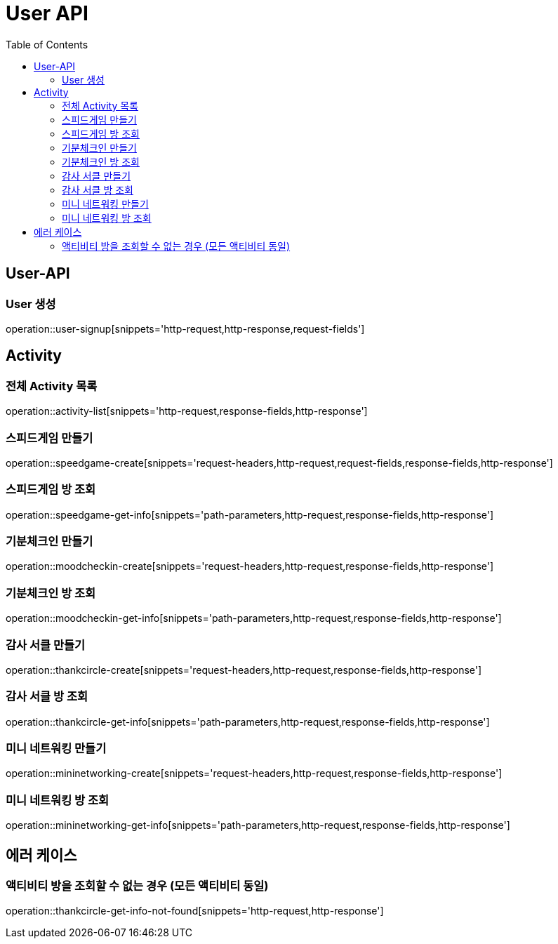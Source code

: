 = User API
:toc: left

== User-API

=== User 생성

operation::user-signup[snippets='http-request,http-response,request-fields']

== Activity

=== 전체 Activity 목록

operation::activity-list[snippets='http-request,response-fields,http-response']

=== 스피드게임 만들기

operation::speedgame-create[snippets='request-headers,http-request,request-fields,response-fields,http-response']

=== 스피드게임 방 조회

operation::speedgame-get-info[snippets='path-parameters,http-request,response-fields,http-response']

=== 기분체크인 만들기

operation::moodcheckin-create[snippets='request-headers,http-request,response-fields,http-response']

=== 기분체크인 방 조회

operation::moodcheckin-get-info[snippets='path-parameters,http-request,response-fields,http-response']

=== 감사 서클 만들기

operation::thankcircle-create[snippets='request-headers,http-request,response-fields,http-response']

=== 감사 서클 방 조회

operation::thankcircle-get-info[snippets='path-parameters,http-request,response-fields,http-response']

=== 미니 네트워킹 만들기

operation::mininetworking-create[snippets='request-headers,http-request,response-fields,http-response']

=== 미니 네트워킹 방 조회

operation::mininetworking-get-info[snippets='path-parameters,http-request,response-fields,http-response']

== 에러 케이스

=== 액티비티 방을 조회할 수 없는 경우 (모든 액티비티 동일)

operation::thankcircle-get-info-not-found[snippets='http-request,http-response']